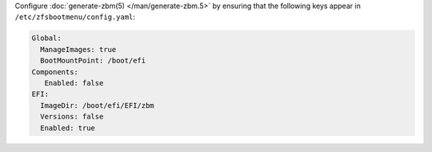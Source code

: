 Configure :doc:`generate-zbm(5) </man/generate-zbm.5>` by ensuring that the following keys appear in
``/etc/zfsbootmenu/config.yaml``:

.. code-block:: yaml

   Global:
     ManageImages: true
     BootMountPoint: /boot/efi
   Components:
      Enabled: false
   EFI:
     ImageDir: /boot/efi/EFI/zbm
     Versions: false
     Enabled: true
